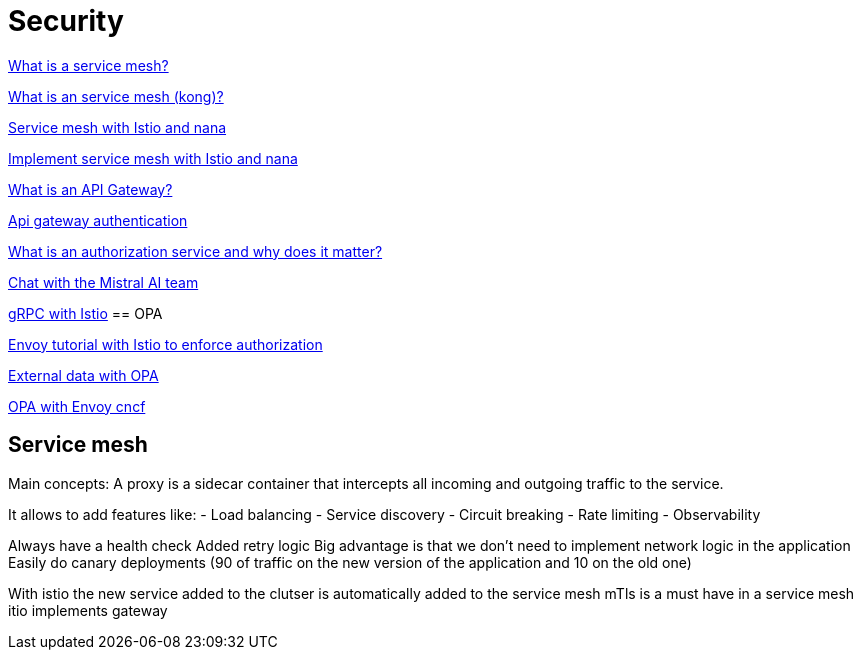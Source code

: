= Security 

link:https://www.redhat.com/fr/topics/microservices/what-is-a-service-mesh[What is a service mesh?]

link:https://konghq.com/blog/learning-center/what-is-a-service-mesh[What is an service mesh (kong)?]

link:https://www.youtube.com/watch?v=16fgzklcF7Y[Service mesh with Istio and nana]

link:https://www.youtube.com/watch?v=voAyroDb6xk[Implement service mesh with Istio and nana]

link:https://konghq.com/blog/learning-center/what-is-an-api-gateway/[What is an API Gateway?]

link:https://konghq.com/blog/learning-center/api-gateway-authentication[Api gateway authentication]

link:https://dev.to/aviyel/what-is-authorization-service-and-why-does-it-matter-5d9d[What is an authorization service and why does it matter?]

link:https://chat.mistral.ai/chat/6c436864-81f0-47a3-a8b2-678c2b420df1[Chat with the Mistral AI team]

link:https://istiobyexample.dev/grpc/[gRPC with Istio]
== OPA

link:https://www.openpolicyagent.org/docs/latest/envoy-tutorial-istio/[Envoy tutorial with Istio to enforce authorization]

link:https://www.openpolicyagent.org/docs/latest/external-data/#flow-1[External data with OPA]

link:https://www.youtube.com/watch?v=jY9clB5b3hY&list=WL&index=2[OPA with Envoy cncf]

== Service mesh

Main concepts:
A proxy is a sidecar container that intercepts all incoming and outgoing traffic to the service.

It allows to add features like:
- Load balancing
- Service discovery
- Circuit breaking
- Rate limiting
- Observability

Always have a health check
Added retry logic
Big advantage is that we don't need to implement network logic in the application
Easily do canary deployments (90 of traffic on the new version of the application and 10 on the old one)

With istio the new service added to the clutser is automatically added to the service mesh
mTls is a must have in a service mesh
itio implements gateway